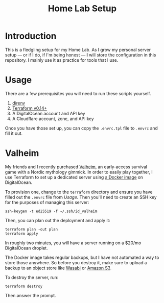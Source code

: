 #+title: Home Lab Setup

* Introduction

This is a fledgling setup for my Home Lab. As I grow my personal server setup --- or if I do, if I'm being honest --- I will store the configuration in this repository. I mainly use it as practice for tools that I use.

* Usage

There are a few prerequisites you will need to run these scripts yourself.

1. [[https://direnv.net/][direnv]]
2. [[https://www.terraform.io/][Terraform v0.14+]]
3. A DigitalOcean account and API key
4. A Cloudflare account, zone, and API key

Once you have those set up, you can copy the =.envrc.tpl= file to =.envrc= and fill it out.

* Valheim

My friends and I recently purchased [[https://www.valheimgame.com/][Valheim]], an early-access survival game with a Nordic mythology gimmick. In order to easily play together, I use Terraform to set up a dedicated server using [[https://hub.docker.com/r/lloesche/valheim-server][a Docker image]] on DigitalOcean.

To provision one, change to the =terraform= directory and ensure you have filled out the =.envrc= file from [[*Usage][Usage]]. Then you'll need to create an SSH key for the purposes of managing this server:

#+begin_src shell
ssh-keygen -t ed25519 -f ~/.ssh/id_valheim
#+end_src

Then, you can plan out the deployment and apply it:

#+begin_src shell
terraform plan -out plan
terraform apply
#+end_src

In roughly two minutes, you will have a server running on a $20/mo DigitalOcean droplet.

The Docker image takes regular backups, but I have not automated a way to store those anywhere. So before you destroy it, make sure to upload a backup to an object store like [[https://wasabi.com][Wasabi]] or [[https://aws.amazon.com][Amazon S3]].

To destroy the server, run:

#+begin_src shell
terraform destroy
#+end_src

Then answer the prompt.
